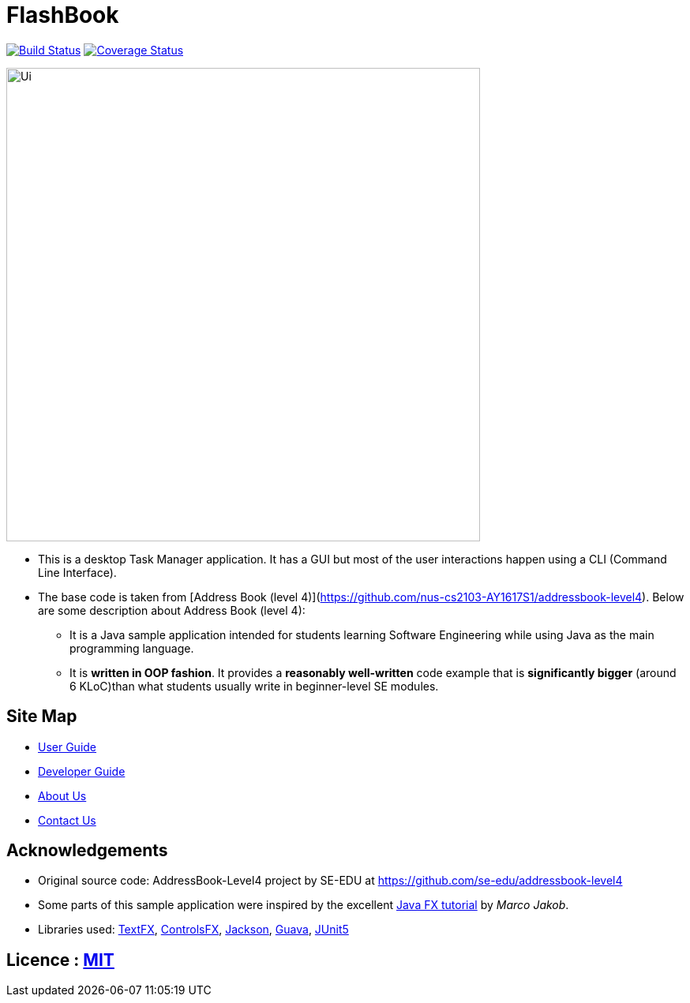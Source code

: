 = FlashBook
ifdef::env-github,env-browser[:relfileprefix: docs/]

https://travis-ci.org/nus-cs2103-AY1819S1/addressbook-level4[image:https://travis-ci.org/nus-cs2103-AY1819S1/addressbook-level4.svg?branch=master[Build Status]]
https://coveralls.io/repos/github/CS2103-AY1819S1-W17-3/main[image:https://coveralls.io/repos/github/CS2103-AY1819S1-W17-3/main/badge.svg?branch=master[Coverage Status]]

ifdef::env-github[]
image::docs/images/Ui.png[width="600"]
endif::[]

ifndef::env-github[]
image::images/Ui.png[width="600"]
endif::[]

* This is a desktop Task Manager application. It has a GUI but most of the user interactions happen using a CLI (Command Line Interface).
* The base code is taken from [Address Book (level 4)](https://github.com/nus-cs2103-AY1617S1/addressbook-level4). Below are some description about Address Book (level 4):
** It is a Java sample application intended for students learning Software Engineering while using Java as the main programming language.
** It is *written in OOP fashion*. It provides a *reasonably well-written* code example that is *significantly bigger* (around 6 KLoC)than what students usually write in beginner-level SE modules.

== Site Map

* <<UserGuide#, User Guide>>
* <<DeveloperGuide#, Developer Guide>>
* <<AboutUs#, About Us>>
* <<ContactUs#, Contact Us>>

== Acknowledgements

* Original source code: AddressBook-Level4 project by SE-EDU at https://github.com/se-edu/addressbook-level4
* Some parts of this sample application were inspired by the excellent http://code.makery.ch/library/javafx-8-tutorial/[Java FX tutorial] by
_Marco Jakob_.
* Libraries used: https://github.com/TestFX/TestFX[TextFX], https://bitbucket.org/controlsfx/controlsfx/[ControlsFX], https://github.com/FasterXML/jackson[Jackson], https://github.com/google/guava[Guava], https://github.com/junit-team/junit5[JUnit5]

== Licence : link:LICENSE[MIT]
